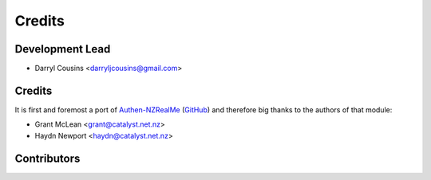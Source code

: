 =======
Credits
=======

Development Lead
----------------

* Darryl Cousins <darryljcousins@gmail.com>

Credits
-------

It is first and foremost a port of `Authen-NZRealMe
<https://metacpan.org/release/Authen-NZRealMe>`_ (`GitHub
<https://github.com/catalyst/Authen-NZRealMe>`_) and therefore big thanks to
the authors of that module:

* Grant McLean <grant@catalyst.net.nz>
* Haydn Newport <haydn@catalyst.net.nz>

Contributors
------------

